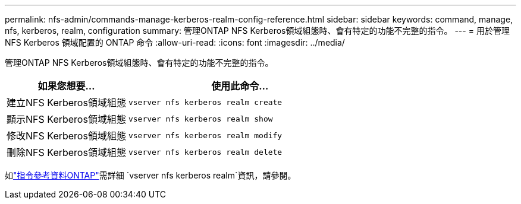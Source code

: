 ---
permalink: nfs-admin/commands-manage-kerberos-realm-config-reference.html 
sidebar: sidebar 
keywords: command, manage, nfs, kerberos, realm, configuration 
summary: 管理ONTAP NFS Kerberos領域組態時、會有特定的功能不完整的指令。 
---
= 用於管理 NFS Kerberos 領域配置的 ONTAP 命令
:allow-uri-read: 
:icons: font
:imagesdir: ../media/


[role="lead"]
管理ONTAP NFS Kerberos領域組態時、會有特定的功能不完整的指令。

[cols="35,65"]
|===
| 如果您想要... | 使用此命令... 


 a| 
建立NFS Kerberos領域組態
 a| 
`vserver nfs kerberos realm create`



 a| 
顯示NFS Kerberos領域組態
 a| 
`vserver nfs kerberos realm show`



 a| 
修改NFS Kerberos領域組態
 a| 
`vserver nfs kerberos realm modify`



 a| 
刪除NFS Kerberos領域組態
 a| 
`vserver nfs kerberos realm delete`

|===
如link:https://docs.netapp.com/us-en/ontap-cli/search.html?q=vserver+nfs+kerberos+realm["指令參考資料ONTAP"^]需詳細 `vserver nfs kerberos realm`資訊，請參閱。
